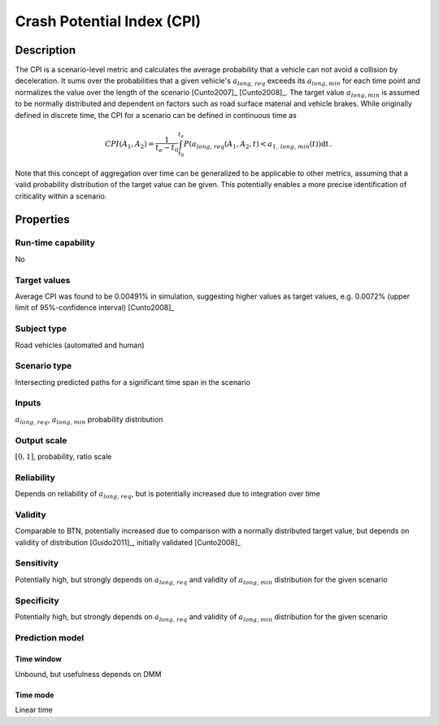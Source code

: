 Crash Potential Index (CPI)
===========================

Description
-----------

The CPI is a scenario-level metric and calculates the average probability that a vehicle can not avoid a collision by deceleration.
It sums over the probabilities that a given vehicle's :math:`{a}_{\mathit{long,req}}` exceeds its :math:`a_{\mathit{long},\mathit{min}}` for each time point and normalizes the value over the length of the scenario [Cunto2007]_ [Cunto2008]_.
The target value :math:`a_{\mathit{long},\mathit{min}}` is assumed to be normally distributed and dependent on factors such as road surface material and vehicle brakes.
While originally defined in discrete time, the CPI for a scenario can be defined in continuous time as

.. math::
		\mathit{CPI}(A_1, A_2) = \frac{1}{t_e-t_0}\int_{t_0}^{t_e}P({a}_{\mathit{long,req}}(A_1, A_2, t) < a_{1,\mathit{long,min}}(t)) \mathrm{dt}\,.

Note that this concept of aggregation over time can be generalized to be applicable to other metrics, assuming that a valid probability distribution of the target value can be given. 
This potentially enables a more precise identification of criticality within a scenario. 

Properties
----------

Run-time capability
~~~~~~~~~~~~~~~~~~~

No

Target values
~~~~~~~~~~~~~

Average CPI was found to be 0.00491% in simulation, suggesting higher values as target values, e.g. 0.0072\% (upper limit of 95%-confidence interval) [Cunto2008]_

Subject type
~~~~~~~~~~~~

Road vehicles (automated and human)

Scenario type
~~~~~~~~~~~~~

Intersecting predicted paths for a significant time span in the scenario

Inputs
~~~~~~

:math:`a_{\mathit{long,req}}`, :math:`a_{\mathit{long,min}}` probability distribution

Output scale
~~~~~~~~~~~~

:math:`[0,1]`, probability, ratio scale

Reliability
~~~~~~~~~~~

Depends on reliability of :math:`a_{\mathit{long,req}}`, but is potentially increased due to integration over time

Validity
~~~~~~~~

Comparable to BTN, potentially increased due to comparison with a normally distributed target value, but depends on validity of distribution [Guido2011]_, initially validated [Cunto2008]_

Sensitivity
~~~~~~~~~~~

Potentially high, but strongly depends on :math:`a_{\mathit{long,req}}` and validity of :math:`a_{\mathit{long,min}}` distribution for the given scenario

Specificity
~~~~~~~~~~~

Potentially high, but strongly depends on :math:`a_{\mathit{long,req}}` and validity of :math:`a_{\mathit{long,min}}` distribution for the given scenario

Prediction model
~~~~~~~~~~~~~~~~

Time window
^^^^^^^^^^^
Unbound, but usefulness depends on DMM

Time mode
^^^^^^^^^
Linear time
